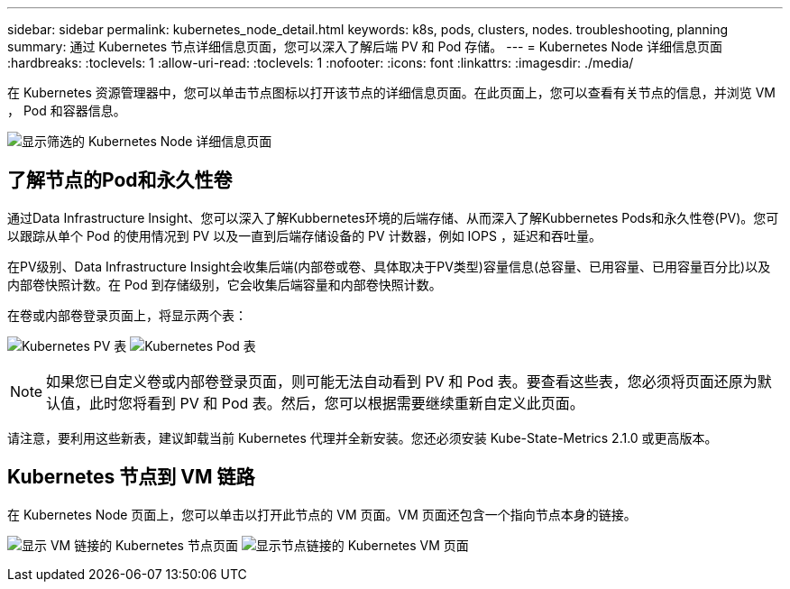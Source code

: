 ---
sidebar: sidebar 
permalink: kubernetes_node_detail.html 
keywords: k8s, pods, clusters, nodes. troubleshooting, planning 
summary: 通过 Kubernetes 节点详细信息页面，您可以深入了解后端 PV 和 Pod 存储。 
---
= Kubernetes Node 详细信息页面
:hardbreaks:
:toclevels: 1
:allow-uri-read: 
:toclevels: 1
:nofooter: 
:icons: font
:linkattrs: 
:imagesdir: ./media/


[role="lead"]
在 Kubernetes 资源管理器中，您可以单击节点图标以打开该节点的详细信息页面。在此页面上，您可以查看有关节点的信息，并浏览 VM ， Pod 和容器信息。

image:KubernetesNodeFiltering.png["显示筛选的 Kubernetes Node 详细信息页面"]



== 了解节点的Pod和永久性卷

通过Data Infrastructure Insight、您可以深入了解Kubbernetes环境的后端存储、从而深入了解Kubbernetes Pods和永久性卷(PV)。您可以跟踪从单个 Pod 的使用情况到 PV 以及一直到后端存储设备的 PV 计数器，例如 IOPS ，延迟和吞吐量。

在PV级别、Data Infrastructure Insight会收集后端(内部卷或卷、具体取决于PV类型)容量信息(总容量、已用容量、已用容量百分比)以及内部卷快照计数。在 Pod 到存储级别，它会收集后端容量和内部卷快照计数。

在卷或内部卷登录页面上，将显示两个表：

image:Kubernetes_PV_Table.png["Kubernetes PV 表"] image:Kubernetes_Pod_Table.png["Kubernetes Pod 表"]


NOTE: 如果您已自定义卷或内部卷登录页面，则可能无法自动看到 PV 和 Pod 表。要查看这些表，您必须将页面还原为默认值，此时您将看到 PV 和 Pod 表。然后，您可以根据需要继续重新自定义此页面。

请注意，要利用这些新表，建议卸载当前 Kubernetes 代理并全新安装。您还必须安装 Kube-State-Metrics 2.1.0 或更高版本。



== Kubernetes 节点到 VM 链路

在 Kubernetes Node 页面上，您可以单击以打开此节点的 VM 页面。VM 页面还包含一个指向节点本身的链接。

image:Kubernetes_Node_Page_with_VM_Link.png["显示 VM 链接的 Kubernetes 节点页面"] image:Kubernetes_VM_Page_with_Node_Link.png["显示节点链接的 Kubernetes VM 页面"]

